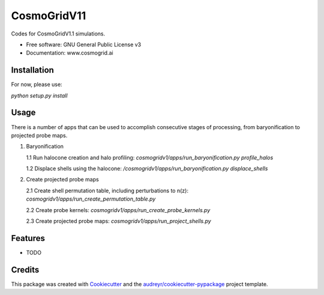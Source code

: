 ============
CosmoGridV11
============


.. image:: https://img.shields.io/pypi/v/cosmogridv11.svg
        :target: https://pypi.python.org/pypi/cosmogridv11

.. image:: https://img.shields.io/travis/tomaszkacprzak/cosmogridv11.svg
        :target: https://travis-ci.com/tomaszkacprzak/cosmogridv11

.. image:: https://readthedocs.org/projects/cosmogridv11/badge/?version=latest
        :target: https://cosmogridv11.readthedocs.io/en/latest/?version=latest
        :alt: Documentation Status




Codes for CosmoGridV1.1 simulations.


* Free software: GNU General Public License v3
* Documentation: www.cosmogrid.ai 


Installation
------------

For now, please use:

`python setup.py install`



Usage
-----

There is a number of apps that can be used to accomplish consecutive stages of processing, from baryonification to projected probe maps.

1.  Baryonification      

    1.1 Run halocone creation and halo profiling:  `cosmogridv1/apps/run_baryonification.py profile_halos`     

    1.2 Displace shells using the halocone: `/cosmogridv1/apps/run_baryonification.py displace_shells`     

2.  Create projected probe maps      

    2.1 Create shell permutation table, including perturbations to n(z): `cosmogridv1/apps/run_create_permutation_table.py`      

    2.2 Create probe kernels: `cosmogridv1/apps/run_create_probe_kernels.py`      

    2.3 Create projected probe maps: `cosmogridv1/apps/run_project_shells.py`      






Features
--------

* TODO

Credits
-------

This package was created with Cookiecutter_ and the `audreyr/cookiecutter-pypackage`_ project template.

.. _Cookiecutter: https://github.com/audreyr/cookiecutter
.. _`audreyr/cookiecutter-pypackage`: https://github.com/audreyr/cookiecutter-pypackage
